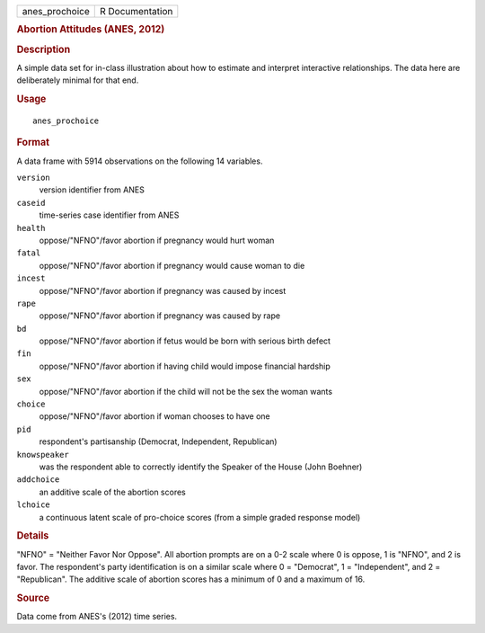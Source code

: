.. container::

   .. container::

      ============== ===============
      anes_prochoice R Documentation
      ============== ===============

      .. rubric:: Abortion Attitudes (ANES, 2012)
         :name: abortion-attitudes-anes-2012

      .. rubric:: Description
         :name: description

      A simple data set for in-class illustration about how to estimate
      and interpret interactive relationships. The data here are
      deliberately minimal for that end.

      .. rubric:: Usage
         :name: usage

      ::

         anes_prochoice

      .. rubric:: Format
         :name: format

      A data frame with 5914 observations on the following 14 variables.

      ``version``
         version identifier from ANES

      ``caseid``
         time-series case identifier from ANES

      ``health``
         oppose/"NFNO"/favor abortion if pregnancy would hurt woman

      ``fatal``
         oppose/"NFNO"/favor abortion if pregnancy would cause woman to
         die

      ``incest``
         oppose/"NFNO"/favor abortion if pregnancy was caused by incest

      ``rape``
         oppose/"NFNO"/favor abortion if pregnancy was caused by rape

      ``bd``
         oppose/"NFNO"/favor abortion if fetus would be born with
         serious birth defect

      ``fin``
         oppose/"NFNO"/favor abortion if having child would impose
         financial hardship

      ``sex``
         oppose/"NFNO"/favor abortion if the child will not be the sex
         the woman wants

      ``choice``
         oppose/"NFNO"/favor abortion if woman chooses to have one

      ``pid``
         respondent's partisanship (Democrat, Independent, Republican)

      ``knowspeaker``
         was the respondent able to correctly identify the Speaker of
         the House (John Boehner)

      ``addchoice``
         an additive scale of the abortion scores

      ``lchoice``
         a continuous latent scale of pro-choice scores (from a simple
         graded response model)

      .. rubric:: Details
         :name: details

      "NFNO" = "Neither Favor Nor Oppose". All abortion prompts are on a
      0-2 scale where 0 is oppose, 1 is "NFNO", and 2 is favor. The
      respondent's party identification is on a similar scale where 0 =
      "Democrat", 1 = "Independent", and 2 = "Republican". The additive
      scale of abortion scores has a minimum of 0 and a maximum of 16.

      .. rubric:: Source
         :name: source

      Data come from ANES's (2012) time series.
